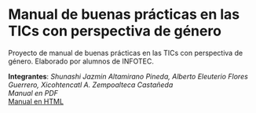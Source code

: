* Manual de buenas prácticas en las TICs con perspectiva de género
Proyecto de manual de buenas prácticas en las TICs con perspectiva de género. Elaborado por alumnos de INFOTEC.

*Integrantes*: /Shunashi Jazmin Altamirano Pineda, Alberto Eleuterio Flores Guerrero, Xicohtencatl A. Zempoalteca Castañeda/ \\

[[manual.pdf][Manual en PDF]]  \\
[[https://albertoefg.github.io/manual-tic-perspectiva-genero/][Manual en HTML]] \\
